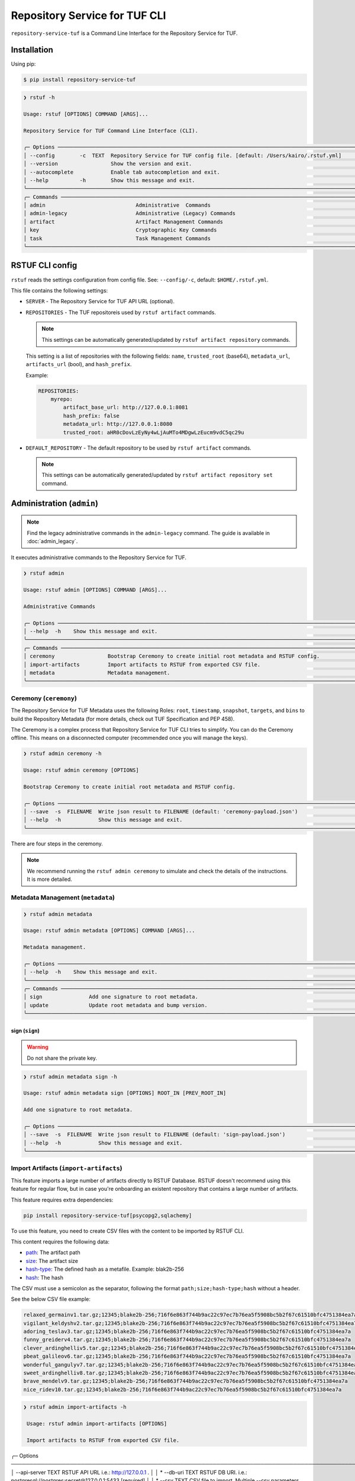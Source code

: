
==============================
Repository Service for TUF CLI
==============================

``repository-service-tuf`` is a Command Line Interface for the Repository Service for TUF.

Installation
============

Using pip:

.. code:: shell

    $ pip install repository-service-tuf

.. code:: shell

    ❯ rstuf -h

    Usage: rstuf [OPTIONS] COMMAND [ARGS]...

    Repository Service for TUF Command Line Interface (CLI).

    ╭─ Options ────────────────────────────────────────────────────────────────────────────────────────────────────────────╮
    │ --config        -c  TEXT  Repository Service for TUF config file. [default: /Users/kairo/.rstuf.yml]                 │
    │ --version                 Show the version and exit.                                                                 │
    │ --autocomplete            Enable tab autocompletion and exit.                                                        │
    │ --help          -h        Show this message and exit.                                                                │
    ╰──────────────────────────────────────────────────────────────────────────────────────────────────────────────────────╯
    ╭─ Commands ───────────────────────────────────────────────────────────────────────────────────────────────────────────╮
    │ admin                             Administrative  Commands                                                           │
    │ admin-legacy                      Administrative (Legacy) Commands                                                   │
    │ artifact                          Artifact Management Commands                                                       │
    │ key                               Cryptographic Key Commands                                                         │
    │ task                              Task Management Commands                                                           │
    ╰──────────────────────────────────────────────────────────────────────────────────────────────────────────────────────╯


RSTUF CLI config
================


``rstuf`` reads the settings configuration from config file. See:
``--config/-c``, default: ``$HOME/.rstuf.yml``.

This file contains the following settings:

* ``SERVER`` - The Repository Service for TUF API URL (optional).

* ``REPOSITORIES`` - The TUF repositoreis used by ``rstuf artifact`` commands.

  .. note::

    This settings can be automatically generated/updated by ``rstuf artifact repository`` commands.

  This setting is a list of repositories with the following fields:
  ``name``, ``trusted_root`` (base64), ``metadata_url``, ``artifacts_url``
  (bool), and ``hash_prefix``.

  Example:

  .. code:: yaml

    REPOSITORIES:
        myrepo:
            artifact_base_url: http://127.0.0.1:8081
            hash_prefix: false
            metadata_url: http://127.0.0.1:8080
            trusted_root: aHR0cDovLzEyNy4wLjAuMTo4MDgwLzEucm9vdC5qc29u


* ``DEFAULT_REPOSITORY`` - The default repository to be used by ``rstuf artifact`` commands.

  .. note::

    This settings can be automatically generated/updated by ``rstuf artifact repository set``
    command.

.. rstuf-cli-admin

Administration (``admin``)
==========================


.. note::

    Find the legacy administrative commands in the ``admin-legacy`` command.
    The guide is available in :doc:`admin_legacy`.

It executes administrative commands to the Repository Service for TUF.

.. code:: shell

    ❯ rstuf admin

    Usage: rstuf admin [OPTIONS] COMMAND [ARGS]...

    Administrative Commands

    ╭─ Options ─────────────────────────────────────────────────────────────────────────────────────────────────────────────╮
    │ --help  -h    Show this message and exit.                                                                             │
    ╰───────────────────────────────────────────────────────────────────────────────────────────────────────────────────────╯
    ╭─ Commands ────────────────────────────────────────────────────────────────────────────────────────────────────────────╮
    │ ceremony                 Bootstrap Ceremony to create initial root metadata and RSTUF config.                         │
    │ import-artifacts         Import artifacts to RSTUF from exported CSV file.                                            │
    │ metadata                 Metadata management.                                                                         │
    ╰───────────────────────────────────────────────────────────────────────────────────────────────────────────────────────╯


.. rstuf-cli-admin-ceremony

Ceremony (``ceremony``)
-----------------------

The Repository Service for TUF Metadata uses the following Roles: ``root``, ``timestamp``,
``snapshot``, ``targets``, and ``bins`` to build the Repository
Metadata (for more details, check out TUF Specification and PEP 458).

The Ceremony is a complex process that Repository Service for TUF CLI tries to simplify.
You can do the Ceremony offline. This means on a disconnected computer
(recommended once you will manage the keys).


.. code:: shell

    ❯ rstuf admin ceremony -h

    Usage: rstuf admin ceremony [OPTIONS]

    Bootstrap Ceremony to create initial root metadata and RSTUF config.

    ╭─ Options ────────────────────────────────────────────────────────────────────────────────────────────────────────────╮
    │ --save  -s  FILENAME  Write json result to FILENAME (default: 'ceremony-payload.json')                               │
    │ --help  -h            Show this message and exit.                                                                    │
    ╰──────────────────────────────────────────────────────────────────────────────────────────────────────────────────────╯

There are four steps in the ceremony.

.. note::

    We recommend running the ``rstuf admin ceremony`` to simulate and check
    the details of the instructions. It is more detailed.


.. rstuf-cli-admin-metadata

Metadata Management (``metadata``)
----------------------------------

.. code::

    ❯ rstuf admin metadata

    Usage: rstuf admin metadata [OPTIONS] COMMAND [ARGS]...

    Metadata management.

    ╭─ Options ────────────────────────────────────────────────────────────────────────────────────────────────────────────╮
    │ --help  -h    Show this message and exit.                                                                            │
    ╰──────────────────────────────────────────────────────────────────────────────────────────────────────────────────────╯
    ╭─ Commands ───────────────────────────────────────────────────────────────────────────────────────────────────────────╮
    │ sign               Add one signature to root metadata.                                                               │
    │ update             Update root metadata and bump version.                                                            │
    ╰──────────────────────────────────────────────────────────────────────────────────────────────────────────────────────╯


.. rstuf-cli-admin-metadata-sign

sign (``sign``)
...............

.. warning:: Do not share the private key.

.. code:: shell


    ❯ rstuf admin metadata sign -h

    Usage: rstuf admin metadata sign [OPTIONS] ROOT_IN [PREV_ROOT_IN]

    Add one signature to root metadata.

    ╭─ Options ────────────────────────────────────────────────────────────────────────────────────────────────────────────╮
    │ --save  -s  FILENAME  Write json result to FILENAME (default: 'sign-payload.json')                                   │
    │ --help  -h            Show this message and exit.                                                                    │
    ╰──────────────────────────────────────────────────────────────────────────────────────────────────────────────────────╯



.. rstuf-cli-admin-import-artifacts

Import Artifacts (``import-artifacts``)
---------------------------------------

This feature imports a large number of artifacts directly to RSTUF Database.
RSTUF doesn't recommend using this feature for regular flow, but in case you're
onboarding an existent repository that contains a large number of artifacts.

This feature requires extra dependencies:

.. code:: shell

    pip install repository-service-tuf[psycopg2,sqlachemy]

To use this feature, you need to create CSV files with the content to be imported
by RSTUF CLI.

This content requires the following data:

- `path <https://theupdateframework.github.io/specification/latest/#targetpath>`_: The artifact path
- `size <https://theupdateframework.github.io/specification/latest/#targets-obj-length>`_: The artifact size
- `hash-type <https://theupdateframework.github.io/specification/latest/#targets-obj-length>`_: The defined hash as a metafile. Example: blak2b-256
- `hash <https://theupdateframework.github.io/specification/latest/#targets-obj-length>`_: The hash

The CSV must use a semicolon as the separator, following the format
``path;size;hash-type;hash`` without a header.

See the below CSV file example:

.. code::

    relaxed_germainv1.tar.gz;12345;blake2b-256;716f6e863f744b9ac22c97ec7b76ea5f5908bc5b2f67c61510bfc4751384ea7a
    vigilant_keldyshv2.tar.gz;12345;blake2b-256;716f6e863f744b9ac22c97ec7b76ea5f5908bc5b2f67c61510bfc4751384ea7a
    adoring_teslav3.tar.gz;12345;blake2b-256;716f6e863f744b9ac22c97ec7b76ea5f5908bc5b2f67c61510bfc4751384ea7a
    funny_greiderv4.tar.gz;12345;blake2b-256;716f6e863f744b9ac22c97ec7b76ea5f5908bc5b2f67c61510bfc4751384ea7a
    clever_ardinghelliv5.tar.gz;12345;blake2b-256;716f6e863f744b9ac22c97ec7b76ea5f5908bc5b2f67c61510bfc4751384ea7a
    pbeat_galileov6.tar.gz;12345;blake2b-256;716f6e863f744b9ac22c97ec7b76ea5f5908bc5b2f67c61510bfc4751384ea7a
    wonderful_gangulyv7.tar.gz;12345;blake2b-256;716f6e863f744b9ac22c97ec7b76ea5f5908bc5b2f67c61510bfc4751384ea7a
    sweet_ardinghelliv8.tar.gz;12345;blake2b-256;716f6e863f744b9ac22c97ec7b76ea5f5908bc5b2f67c61510bfc4751384ea7a
    brave_mendelv9.tar.gz;12345;blake2b-256;716f6e863f744b9ac22c97ec7b76ea5f5908bc5b2f67c61510bfc4751384ea7a
    nice_ridev10.tar.gz;12345;blake2b-256;716f6e863f744b9ac22c97ec7b76ea5f5908bc5b2f67c61510bfc4751384ea7a


.. code:: shell

    ❯ rstuf admin import-artifacts -h

     Usage: rstuf admin import-artifacts [OPTIONS]

     Import artifacts to RSTUF from exported CSV file.

╭─ Options ───────────────────────────────────────────────────────────────────────────────────────────────────────────────────────────────────────────╮
│    --api-server                  TEXT  RSTUF API URL i.e.: http://127.0.0.1 .                                                                       │
│ *  --db-uri                      TEXT  RSTUF DB URI. i.e.: postgresql://postgres:secret@127.0.0.1:5433 [required]                                   │
│ *  --csv                         TEXT  CSV file to import. Multiple --csv parameters are allowed. See rstuf CLI guide for more details. [required]  │
│    --skip-publish-artifacts            Skip publishing artifacts in TUF Metadata.                                                                   │
│    --help                    -h        Show this message and exit.                                                                                  │
╰─────────────────────────────────────────────────────────────────────────────────────────────────────────────────────────────────────────────────────╯

    ❯ rstuf admin import-artifacts --db-uri postgresql://postgres:secret@127.0.0.1:5433 --csv artifacts-1of2.csv --csv artifacts-2of2.csv --api-server http://127.0.0.1:80/
    Import status: Loading data from ../repository-service-tuf/tests/data/artifacts-1of2.csv
    Import status: Importing ../repository-service-tuf/tests/data/artifacts-1of2.csv data
    Import status: ../repository-service-tuf/tests/data/artifacts-1of2.csv imported
    Import status: Loading data from ../repository-service-tuf/tests/data/artifacts-2of2.csv
    Import status: Importing ../repository-service-tuf/tests/data/artifacts-2of2.csv data
    Import status: ../repository-service-tuf/tests/data/artifacts-2of2.csv imported
    Import status: Commiting all data to the RSTUF database
    Import status: All data imported to RSTUF DB
    Import status: Submitting action publish artifacts
    Import status: Publish artifacts task id is dd1cbf2320ad4df6bda9ca62cdc0ef82
    Import status: task STARTED
    Import status: task SUCCESS
    Import status: Finished.


.. rstuf-cli-artifact

Artifact Management (``artifact``)
==================================

Manages artifacts using the RSTUF REST API.

.. code::

    ❯ rstuf artifact

    Usage: rstuf artifact [OPTIONS] COMMAND [ARGS]...

    Artifact Management Commands

    ╭─ Options ─────────────────────────────────────────────────────────────────────────────────────────────────────────────╮
    │ --help  -h    Show this message and exit.                                                                             │
    ╰───────────────────────────────────────────────────────────────────────────────────────────────────────────────────────╯
    ╭─ Commands ────────────────────────────────────────────────────────────────────────────────────────────────────────────╮
    │ add                       Add artifacts to the TUF metadata.                                                          │
    │ delete                    Delete artifacts to the TUF metadata.                                                       │
    │ download                  Downloads artifacts to the TUF metadata.                                                    │
    │ repository                Repository management.                                                                      │
    ╰───────────────────────────────────────────────────────────────────────────────────────────────────────────────────────╯


.. rstuf-cli-artifact-add

Artifact Addition (``add``)
---------------------------

This command adds the provided artifact to the TUF Metadata using the RSTUF REST API.

.. code::

    ❯ rstuf artifact add --help

    Usage: rstuf artifact add [OPTIONS] FILEPATH

    Add artifacts to the TUF metadata.

    ╭─ Options ────────────────────────────────────────────────────────────────────────────────────────------╮
    │ --path        -p  TEXT  A custom path (`TARGETPATH`) for the file, defined in the metadata. [required] |
    | --api-server      TEXT  URL to an RSTUF API.                                                           │
    │ --help        -h        Show this message and exit.                                                    │
    ╰──────────────────────────────────────────────────────────────────────────────────────────────────------╯

.. rstuf-cli-artifact-download

Artifact Download (``download``)
--------------------------------

This command allows downloading an artifact from a provided repository using the RSTUF REST API.

.. code::

    > rstuf artifact download --help

    Usage: rstuf artifact download [OPTIONS] ARTIFACT_NAME

    Downloads an artifact using TUF metadata from a given artifacts URL.
    Note: all options for this command can be configured.
    Read 'rstuf artifact repository' documentation for more information.

    ╭─ Options ────────────────────────────────────────────────────────────────────────────────────────╮
    │ --root              -r  TEXT  A metadata URL to the initial trusted root or a local file.        │
    │ --metadata-url      -m  TEXT  TUF Metadata repository URL.                                       │
    │ --artifacts-url     -a  TEXT  An artifacts base URL to fetch from.                               │
    │ --hash-prefix       -p        A flag to prefix an artifact with a hash.                          │
    │ --directory-prefix  -P  TEXT  A prefix for the download dir.                                     │
    │ --help              -h        Show this message and exit.                                        │
    ╰──────────────────────────────────────────────────────────────────────────────────────────────────╯

.. rstuf-cli-artifact-repository

Artifact Repository (``repository``)
------------------------------------

This command provides artifact repository management for the RSTUF repository config.

.. code::

    ❯ rstuf artifact repository --help

    Usage: rstuf artifact repository [OPTIONS] COMMAND [ARGS]...

    Repository management.

    ╭─ Options ────────────────────────────────────────────────────────────────╮
    │ --help  -h    Show this message and exit.                                │
    ╰──────────────────────────────────────────────────────────────────────────╯
    ╭─ Commands ───────────────────────────────────────────────────────────────╮
    │ add                              Add a new repository.                   │
    │ delete                           Delete a repository.                    │
    │ set                              Switch current repository.              │
    │ show                             List configured repositories.           │
    │ update                           Update repository.                      │
    ╰──────────────────────────────────────────────────────────────────────────╯

.. code::

    ❯ rstuf artifact repository add --help

    Usage: rstuf artifact repository add [OPTIONS]

    Add a new repository.

    ╭─ Options ──────────────────────────────────────────────────────────────────────────────────────────────────╮
    │ *  --name           -n  TEXT  The repository name. [required]                                              │
    │ *  --root           -r  TEXT  The metadata URL to the initial trusted root or a local file. [required]     │
    │ *  --metadata-url   -m  TEXT  TUF Metadata repository URL. [required]                                      │
    │ *  --artifacts-url  -a  TEXT  The artifacts base URL to fetch from. [required]                             │
    │    --hash-prefix    -p        Whether to add a hash prefix to artifact names.                              │
    │    --help           -h        Show this message and exit.                                                  │
    ╰────────────────────────────────────────────────────────────────────────────────────────────────────────────╯

.. code::

    ❯ rstuf artifact repository delete --help

    Usage: rstuf artifact repository delete [OPTIONS] REPOSITORY

    Delete a repository.

.. code::

    ❯ rstuf artifact repository set --help

    Usage: rstuf artifact repository set [OPTIONS] REPOSITORY

    Switch current repository.


.. code::

    ❯ rstuf artifact repository show --help

    Usage: rstuf artifact repository show [OPTIONS] [REPOSITORY]

    List configured repositories.

.. code::

    ❯ rstuf artifact repository update --help

    Usage: rstuf artifact repository update [OPTIONS] REPOSITORY

    Update repository.

    ╭─ Options ─────────────────────────────────────────────────────────────────────────────────╮
    │ --root           -r  TEXT  The metadata URL to the initial trusted root or a local file.  │
    │ --metadata-url   -m  TEXT  TUF Metadata repository URL.                                   │
    │ --artifacts-url  -a  TEXT  The artifacts base URL to fetch from.                          │
    │ --hash-prefix    -p        Whether to add a hash prefix to artifact names.                │
    │ --help           -h        Show this message and exit.                                    │
    ╰───────────────────────────────────────────────────────────────────────────────────────────╯


.. rstuf-cli-task

Task Management (``task``)
==================================

Manages tasks using the RSTUF REST API.

.. code::

    ❯ rstuf task

    Usage: rstuf task [OPTIONS] COMMAND [ARGS]...

    Task Management Commands

    ╭─ Options ────────────────────────────────────────────────────────────────────────────────────────╮
    │ --help          -h    Show this message and exit.                                                │
    ╰──────────────────────────────────────────────────────────────────────────────────────────────────╯

    ╭─ Commands ───────────────────────────────────────────────────────────────────────────────────────╮
    │ info          Retrieve task state.                                                               │
    ╰──────────────────────────────────────────────────────────────────────────────────────────────────╯

.. rstuf-cli-task-info

Task Information (``info``)
---------------------------

This command retrieves the task state of the given task ID using the RSTUF REST API.

.. code::

    ❯ rstuf task info --help

    Usage: rstuf task info [OPTIONS] TASK_ID

    Retrieve task state.

    ╭─ Options ────────────────────────────────────────────────────────────────────────────────────────╮
    │ --api-server      TEXT  RSTUF API URL, i.e., http://127.0.0.1                                    │
    │ --help          -h    Show this message and exit.                                                │
    ╰──────────────────────────────────────────────────────────────────────────────────────────────────╯
